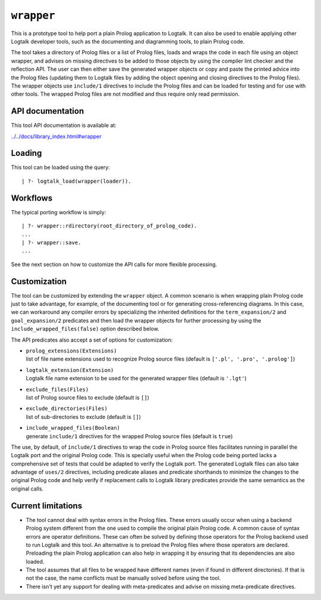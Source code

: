 .. _library_wrapper:

``wrapper``
===========

This is a prototype tool to help port a plain Prolog application to
Logtalk. It can also be used to enable applying other Logtalk developer
tools, such as the documenting and diagramming tools, to plain Prolog
code.

The tool takes a directory of Prolog files or a list of Prolog files,
loads and wraps the code in each file using an object wrapper, and
advises on missing directives to be added to those objects by using the
compiler lint checker and the reflection API. The user can then either
save the generated wrapper objects or copy and paste the printed advice
into the Prolog files (updating them to Logtalk files by adding the
object opening and closing directives to the Prolog files). The wrapper
objects use ``include/1`` directives to include the Prolog files and can
be loaded for testing and for use with other tools. The wrapped Prolog
files are not modified and thus require only read permission.

API documentation
-----------------

This tool API documentation is available at:

`../../docs/library_index.html#wrapper <../../docs/library_index.html#wrapper>`__

Loading
-------

This tool can be loaded using the query:

::

   | ?- logtalk_load(wrapper(loader)).

Workflows
---------

The typical porting workflow is simply:

::

   | ?- wrapper::rdirectory(root_directory_of_prolog_code).
   ...
   | ?- wrapper::save.
   ...

See the next section on how to customize the API calls for more flexible
processing.

Customization
-------------

The tool can be customized by extending the ``wrapper`` object. A common
scenario is when wrapping plain Prolog code just to take advantage, for
example, of the documenting tool or for generating cross-referencing
diagrams. In this case, we can workaround any compiler errors by
specializing the inherited definitions for the ``term_expansion/2`` and
``goal_expansion/2`` predicates and then load the wrapper objects for
further processing by using the ``include_wrapped_files(false)`` option
described below.

The API predicates also accept a set of options for customization:

-  | ``prolog_extensions(Extensions)``
   | list of file name extensions used to recognize Prolog source files
     (default is ``['.pl', '.pro', '.prolog']``)

-  | ``logtalk_extension(Extension)``
   | Logtalk file name extension to be used for the generated wrapper
     files (default is ``'.lgt'``)

-  | ``exclude_files(Files)``
   | list of Prolog source files to exclude (default is ``[]``)

-  | ``exclude_directories(Files)``
   | list of sub-directories to exclude (default is ``[]``)

-  | ``include_wrapped_files(Boolean)``
   | generate ``include/1`` directives for the wrapped Prolog source
     files (default is ``true``)

The use, by default, of ``include/1`` directives to wrap the code in
Prolog source files facilitates running in parallel the Logtalk port and
the original Prolog code. This is specially useful when the Prolog code
being ported lacks a comprehensive set of tests that could be adapted to
verify the Logtalk port. The generated Logtalk files can also take
advantage of ``uses/2`` directives, including predicate aliases and
predicate shorthands to minimize the changes to the original Prolog code
and help verify if replacement calls to Logtalk library predicates
provide the same semantics as the original calls.

Current limitations
-------------------

-  The tool cannot deal with syntax errors in the Prolog files. These
   errors usually occur when using a backend Prolog system different
   from the one used to compile the original plain Prolog code. A common
   cause of syntax errors are operator definitions. These can often be
   solved by defining those operators for the Prolog backend used to run
   Logtalk and this tool. An alternative is to preload the Prolog files
   where those operators are declared. Preloading the plain Prolog
   application can also help in wrapping it by ensuring that its
   dependencies are also loaded.

-  The tool assumes that all files to be wrapped have different names
   (even if found in different directories). If that is not the case,
   the name conflicts must be manually solved before using the tool.

-  There isn't yet any support for dealing with meta-predicates and
   advise on missing meta-predicate directives.
